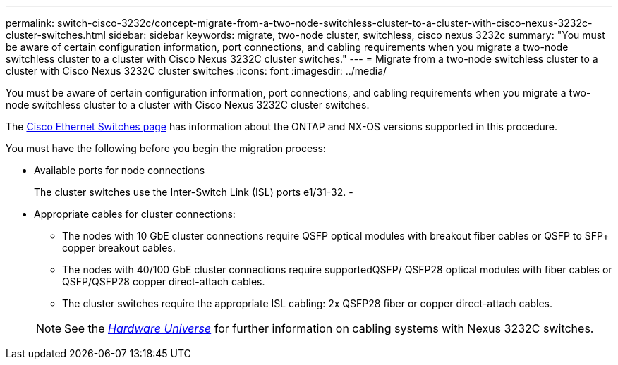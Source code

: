 ---
permalink: switch-cisco-3232c/concept-migrate-from-a-two-node-switchless-cluster-to-a-cluster-with-cisco-nexus-3232c-cluster-switches.html
sidebar: sidebar
keywords: migrate, two-node cluster, switchless, cisco nexus 3232c
summary: "You must be aware of certain configuration information, port connections, and cabling requirements when you migrate a two-node switchless cluster to a cluster with Cisco Nexus 3232C cluster switches."
---
= Migrate from a two-node switchless cluster to a cluster with Cisco Nexus 3232C cluster switches
:icons: font
:imagesdir: ../media/

[.lead]
You must be aware of certain configuration information, port connections, and cabling requirements when you migrate a two-node switchless cluster to a cluster with Cisco Nexus 3232C cluster switches.

The link:http://mysupport.netapp.com/NOW/download/software/cm_switches/.html[Cisco Ethernet Switches page^] has information about the ONTAP and NX-OS versions supported in this procedure.

You must have the following before you begin the migration process:

* Available ports for node connections
+
The cluster switches use the Inter-Switch Link (ISL) ports e1/31-32.
-
* Appropriate cables for cluster connections:
 ** The nodes with 10 GbE cluster connections require QSFP optical modules with breakout fiber cables or QSFP to SFP+ copper breakout cables.
 ** The nodes with 40/100 GbE cluster connections require supportedQSFP/ QSFP28 optical modules with fiber cables or QSFP/QSFP28 copper direct-attach cables.
 ** The cluster switches require the appropriate ISL cabling: 2x QSFP28 fiber or copper direct-attach cables.

+
[NOTE]
====
See the link:https://hwu.netapp.com/[_Hardware Universe_^] for further information on cabling systems with Nexus 3232C switches.
====

